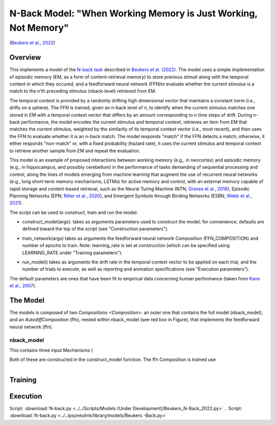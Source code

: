 
N-Back Model: "When Working Memory is Just Working, Not Memory"
================================================================
(`Beukers et al., 2022 <https://psyarxiv.com/jtw5p>`_)

Overview
--------
This implements a model of the `N-back task <https://en.wikipedia.org/wiki/N-back#Neurobiology_of_n-back_task>`_
described in `Beukers et al. (2022) <https://psyarxiv.com/jtw5p>`_.  The model uses a simple implementation of episodic
memory (EM, as a form of content-retrieval memory) to store previous stimuli along with the temporal context in which
they occured, and a feedforward neural network (FFN)to evaluate whether the current stimulus is a match to the n'th
preceding stimulus (nback-level) retrieved from EM.

The temporal context is provided by a randomly drifting high dimensional vector that maintains a constant norm (i.e.,
drifts on a sphere).  The FFN is trained, given an n-back level of *n*, to identify when the current stimulus matches
one stored in EM with a temporal context vector that differs by an amount corresponding to *n* time steps of drift.
During n-back performance, the model encodes the current stimulus and temporal context, retrieves an item from EM
that matches the current stimulus, weighted by the similarity of its temporal context vector (i.e., most recent), and
then uses the FFN to evaluate whether it is an n-back match.  The model responds "match" if the FFN detects a match;
otherwise, it either responds "non-match" or, with a fixed probability (hazard rate), it uses the current stimulus
and temporal context to retrieve another sample from EM and repeat the evaluation.

This model is an example of proposed interactions between working memory (e.g., in neocortex) and episodic memory
(e.g., in hippocampus, and possibly cerebellum) in the performance of tasks demanding of sequential processing and
control, along the lines of models emerging from machine learning that augment the use of recurrent neural networks
(e.g., long short-term memory mechanisms; LSTMs) for active memory and control, with an external memory capable of
rapid storage and content-based retrieval, such as the Neural Turing Machine (NTN;
`Graves et al., 2016 <https://arxiv.org/abs/1410.5401>`_), Episodic Planning Networks (EPN;
`Ritter et al., 2020 <https://arxiv.org/abs/2006.03662>`_), and Emergent Symbols through Binding Networks (ESBN;
`Webb et al., 2021 <https://arxiv.org/abs/2012.14601>`_).

The script can be used to construct, train and run the model:

* construct_model(args):
  takes as arguments parameters used to construct the model; for convenience, defaults are defined toward the top
  of the script (see "Construction parameters").
..
* train_network(args)
  takes as arguments the feedforward neural network Composition (FFN_COMPOSITION) and number of epochs to train.
  Note: learning_rate is set at construction (which can be specified using LEARNING_RATE under "Training parameters").
..
* run_model()
  takes as arguments the drift rate in the temporal context vector to be applied on each trial,
  and the number of trials to execute, as well as reporting and animation specifications
  (see "Execution parameters").

The default parameters are ones that have been fit to empirical data concerning human performance
(taken from `Kane et al., 2007 <https://psycnet.apa.org/record/2007-06096-010?doi=1>`_).


The Model
---------

The models is composed of two `Compositions <Composition>`: an outer one that contains the full model (nback_model),
and an `AutodiffComposition` (ffn), nested within nback_model (see red box in Figure), that implements the
feedforward neural network (ffn).

nback_model
~~~~~~~~~~~

This contains three input Mechanisms (

Both of these are constructed in the construct_model function.
The ffn Composition is trained use

.. _nback_Fig:

.. figure:: _static/N-Back_Model_movie.gif
   :align: left
   :alt: N-Back Model Animation


Training
--------


Execution
---------


Script: :download:`N-back.py <../../Scripts/Models (Under Development)/Beukers_N-Back_2022.py>`
.. Script: :download:`N-back.py <../../psyneulink/library/models/Beukers -Back.py>`
